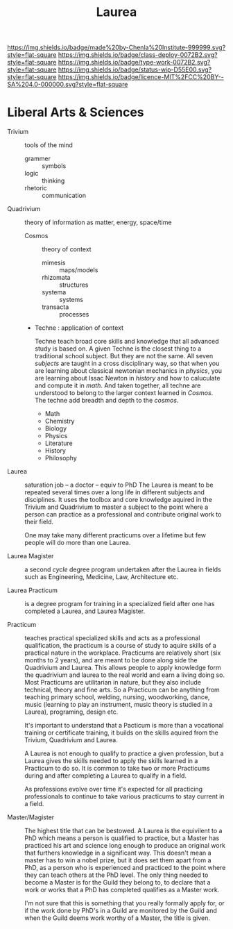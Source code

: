 #   -*- mode: org; fill-column: 60 -*-

#+TITLE: Laurea
#+STARTUP: showall
#+TOC: headlines 4
#+PROPERTY: filename
:PROPERTIES:
:CUSTOM_ID: 
:Name:      /home/deerpig/proj/chenla/saltmine/saltmine-laurea.org
:Created:   2017-11-14T17:49@Prek Leap (11.642600N-104.919210W)
:ID:        e65a6b41-c92b-4692-93df-459c69a98688
:VER:       563928663.293416097
:GEO:       48P-491193-1287029-15
:BXID:      proj:MBJ2-2706
:Class:     deploy
:Type:      work
:Status:    wip
:Licence:   MIT/CC BY-SA 4.0
:END:

[[https://img.shields.io/badge/made%20by-Chenla%20Institute-999999.svg?style=flat-square]] 
[[https://img.shields.io/badge/class-deploy-0072B2.svg?style=flat-square]]
[[https://img.shields.io/badge/type-work-0072B2.svg?style=flat-square]]
[[https://img.shields.io/badge/status-wip-D55E00.svg?style=flat-square]]
[[https://img.shields.io/badge/licence-MIT%2FCC%20BY--SA%204.0-000000.svg?style=flat-square]]


* Liberal Arts & Sciences

  - Trivium :: tools of the mind
    - grammer   :: symbols
    - logic     :: thinking
    - rhetoric  :: communication

  - Quadrivium :: theory of information as matter, energy, space/time

    - Cosmos      :: theory of context
      - mimesis   :: maps/models
      - rhizomata :: structures
      - systema   :: systems 
      - transacta :: processes

    - Techne : application of context

      Techne teach broad core skills and knowledge that all advanced
      study is based on.  A given Techne is the closest thing to a
      traditional school subject.  But they are not the same.  All
      seven /subjects/ are taught in a cross disciplinary way, so that
      when you are learning about classical newtonian mechanics in
      /physics/, you are learning about Issac Newton in /history/ and
      how to caluculate and compute it in /math/.  And taken together,
      all techne are understood to belong to the larger context
      learned in /Cosmos/.  The techne add breadth and depth to the
      /cosmos/.

      - Math
      - Chemistry
      - Biology
      - Physics
      - Literature
      - History
      - Philosophy

  - Laurea :: saturation job -- a doctor -- equiv to PhD
    The Laurea is meant to be repeated several times over a long life
    in different subjects and disciplines.  It uses the toolbox and
    core knowledge aquired in the Trivium and Quadrivium to master a
    subject to the point where a person can practice as a professional
    and contribute original work to their field.

    One may take many different practicums over a lifetime but few
    people will do more than one Laurea.  

  - Laurea Magister :: a second /cycle/ degree program undertaken
    after the Laurea in fields such as Engineering, Medicine, Law,
    Architecture etc.

  - Laurea Practicum :: is a degree program for training in a
    specialized field after one has completed a Laurea, and Laurea
    Magister.

  - Practicum :: teaches practical specialized skills and acts as a
    professional qualification, the practicum is a course of study to
    aquire skills of a practical nature in the workplace.  Practicums
    are relatively short (six months to 2 years), and are meant to be
    done along side the Quadrivium and Laurea.  This allows people to
    apply knowledge form the quadrivium and laurea to the real world
    and earn a living doing so.  Most Practicums are utilitarian in
    nature, but they also include technical, theory and fine arts.  So
    a Practicum can be anything from teaching primary school, welding,
    nursing, woodworking, dance, music (learning to play an
    instrument, music theory is studied in a Laurea), programing,
    design etc.

    It's important to understand that a Pacticum is more than a
    vocational training or certificate training, it builds on the
    skills aquired from the Trivium, Quadrivium and Laurea.

    A Laurea is not enough to qualify to practice a given profession,
    but a Laurea gives the skills needed to apply the skills learned
    in a Practicum to do so.  It is common to take two or more
    Practicums during and after completing a Laurea to qualify in a
    field.

    As professions evolve over time it's expected for all practicing
    professionals to continue to take various practicums to stay
    current in a field.

  - Master/Magister :: 
    The highest title that can be bestowed.  A Laurea is the
    equivilent to a PhD which means a person is qualified to practice, 
    but a Master has practiced his art and science long enough to
    produce an original work that furthers knowledge in a significant 
    way.  This doesn't mean a master has to win a nobel prize, but it
    does set them apart from a PhD, as a person who is experienced and
    practiced to the point where they can teach others at the PhD
    level.  The only thing needed to become a Master is for the Guild
    they belong to, to declare that a work or works that a PhD has 
    completed qualifies as a Master work.

    I'm not sure that this is something that you really formally apply 
    for, or if the work done by PhD's in a Guild are monitored by the
    Guild and when the Guild deems work worthy of a Master, the title 
    is given.
